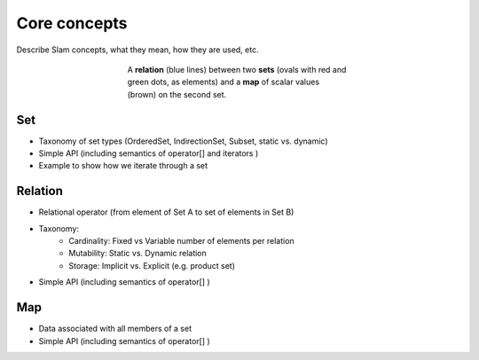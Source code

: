 ******************************************************
Core concepts
******************************************************

Describe Slam concepts, what they mean, how they are used, etc.

.. figure:: figs/set_relation_map.png
   :figwidth: 400px
   :alt: Sets, relations and maps in slam
   :align: center

   A **relation** (blue lines) between two **sets** (ovals with red and green dots, as elements)
   and a **map** of scalar values (brown) on the second set.

Set
---
* Taxonomy of set types (OrderedSet, IndirectionSet, Subset, static vs. dynamic)
* Simple API (including semantics of operator[] and iterators )
* Example to show how we iterate through a set

Relation
--------
* Relational operator (from element of Set A to set of elements in Set B)
* Taxonomy:
    * Cardinality: Fixed vs Variable number of elements per relation
    * Mutability: Static vs. Dynamic relation
    * Storage: Implicit vs. Explicit (e.g. product set)
* Simple API (including semantics of operator[] )

Map
---

* Data associated with all members of a set
* Simple API (including semantics of operator[] )
